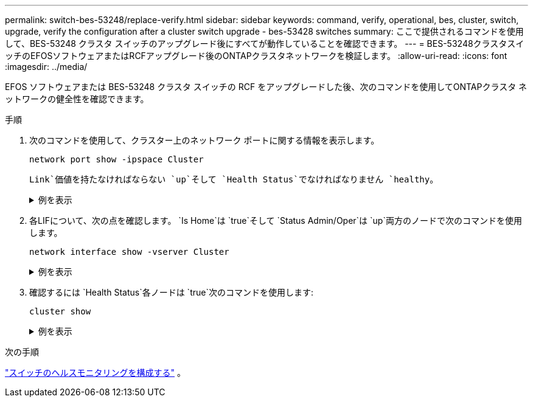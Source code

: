 ---
permalink: switch-bes-53248/replace-verify.html 
sidebar: sidebar 
keywords: command, verify, operational, bes, cluster, switch, upgrade, verify the configuration after a cluster switch upgrade - bes-53428 switches 
summary: ここで提供されるコマンドを使用して、BES-53248 クラスタ スイッチのアップグレード後にすべてが動作していることを確認できます。 
---
= BES-53248クラスタスイッチのEFOSソフトウェアまたはRCFアップグレード後のONTAPクラスタネットワークを検証します。
:allow-uri-read: 
:icons: font
:imagesdir: ../media/


[role="lead"]
EFOS ソフトウェアまたは BES-53248 クラスタ スイッチの RCF をアップグレードした後、次のコマンドを使用してONTAPクラスタ ネットワークの健全性を確認できます。

.手順
. 次のコマンドを使用して、クラスター上のネットワーク ポートに関する情報を表示します。
+
[source, cli]
----
network port show -ipspace Cluster
----
+
`Link`価値を持たなければならない `up`そして `Health Status`でなければなりません `healthy`。

+
.例を表示
[%collapsible]
====
次の例は、コマンドからの出力例を示しています。

[listing, subs="+quotes"]
----
cluster1::> *network port show -ipspace Cluster*

Node: node1
                                                                    Ignore
                                               Speed(Mbps) Health   Health
Port   IPspace      Broadcast Domain Link MTU  Admin/Oper  Status   Status
------ ------------ ---------------- ---- ---- ----------- -------- ------
e0a    Cluster      Cluster          up   9000  auto/10000 healthy  false
e0b    Cluster      Cluster          up   9000  auto/10000 healthy  false

Node: node2
                                                                    Ignore
                                               Speed(Mbps) Health   Health
Port   IPspace      Broadcast Domain Link MTU  Admin/Oper  Status   Status
-----  ------------ ---------------- ---- ---- ----------- -------- ------
e0a    Cluster      Cluster          up   9000  auto/10000 healthy  false
e0b    Cluster      Cluster          up   9000  auto/10000 healthy  false
----
====
. 各LIFについて、次の点を確認します。 `Is Home`は `true`そして `Status Admin/Oper`は `up`両方のノードで次のコマンドを使用します。
+
[source, cli]
----
network interface show -vserver Cluster
----
+
.例を表示
[%collapsible]
====
[listing, subs="+quotes"]
----
cluster1::> *network interface show -vserver Cluster*

            Logical    Status     Network            Current       Current Is
Vserver     Interface  Admin/Oper Address/Mask       Node          Port    Home
----------- ---------- ---------- ------------------ ------------- ------- ----
Cluster
            node1_clus1  up/up    169.254.217.125/16 node1         e0a     true
            node1_clus2  up/up    169.254.205.88/16  node1         e0b     true
            node2_clus1  up/up    169.254.252.125/16 node2         e0a     true
            node2_clus2  up/up    169.254.110.131/16 node2         e0b     true
----
====
. 確認するには `Health Status`各ノードは `true`次のコマンドを使用します:
+
`cluster show`

+
.例を表示
[%collapsible]
====
[listing, subs="+quotes"]
----
cluster1::> *cluster show*

Node                 Health  Eligibility   Epsilon
-------------------- ------- ------------  ------------
node1                true    true          false
node2                true    true          false
----
====


.次の手順
link:../switch-cshm/config-overview.html["スイッチのヘルスモニタリングを構成する"] 。

